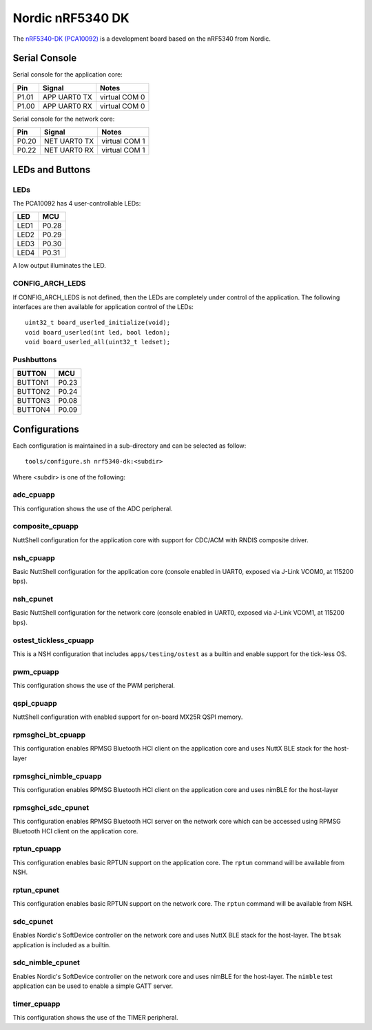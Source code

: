 =================
Nordic nRF5340 DK
=================

The `nRF5340-DK (PCA10092) <https://www.nordicsemi.com/Products/Development-hardware/nrf5340-dk>`_
is a development board based on the nRF5340 from Nordic.

Serial Console
==============

Serial console for the application core:

===== ============ =============
Pin   Signal       Notes
===== ============ =============
P1.01 APP UART0 TX virtual COM 0
P1.00 APP UART0 RX virtual COM 0
===== ============ =============

Serial console for the network core:

===== ============ =============
Pin   Signal       Notes
===== ============ =============
P0.20 NET UART0 TX virtual COM 1
P0.22 NET UART0 RX virtual COM 1
===== ============ =============

LEDs and Buttons
================

LEDs
----
The PCA10092 has 4 user-controllable LEDs:

====  =======
LED   MCU
====  =======
LED1  P0.28
LED2  P0.29
LED3  P0.30
LED4  P0.31
====  =======

A low output illuminates the LED.

CONFIG_ARCH_LEDS
----------------

If CONFIG_ARCH_LEDS is not defined, then the LEDs are completely under
control of the application.  The following interfaces are then available
for application control of the LEDs::

  uint32_t board_userled_initialize(void);
  void board_userled(int led, bool ledon);
  void board_userled_all(uint32_t ledset);

Pushbuttons
-----------

=======  =======
BUTTON   MCU
=======  =======
BUTTON1  P0.23
BUTTON2  P0.24
BUTTON3  P0.08
BUTTON4  P0.09
=======  =======

Configurations
==============

Each configuration is maintained in a sub-directory and can be selected as
follow::

  tools/configure.sh nrf5340-dk:<subdir>

Where <subdir> is one of the following:

adc_cpuapp
----------

This configuration shows the use of the ADC peripheral.

composite_cpuapp
----------------

NuttShell configuration for the application core with support for CDC/ACM with
RNDIS composite driver.

nsh_cpuapp
----------

Basic NuttShell configuration for the application core (console enabled in UART0,
exposed via J-Link VCOM0, at 115200 bps).

nsh_cpunet
----------

Basic NuttShell configuration for the network core (console enabled in UART0,
exposed via J-Link VCOM1, at 115200 bps).

ostest_tickless_cpuapp
----------------------

This is a NSH configuration that includes ``apps/testing/ostest`` as a builtin
and enable support for the tick-less OS.

pwm_cpuapp
----------

This configuration shows the use of the PWM peripheral.

qspi_cpuapp
-----------

NuttShell configuration with enabled support for on-board MX25R QSPI memory.

rpmsghci_bt_cpuapp
------------------

This configuration enables RPMSG Bluetooth HCI client on the application core
and uses NuttX BLE stack for the host-layer

rpmsghci_nimble_cpuapp
----------------------

This configuration enables RPMSG Bluetooth HCI client on the application core
and uses nimBLE for the host-layer

rpmsghci_sdc_cpunet
-------------------

This configuration enables RPMSG Bluetooth HCI server on the network core which
can be accessed using RPMSG Bluetooth HCI client on the application core.

rptun_cpuapp
------------

This configuration enables basic RPTUN support on the application core.
The ``rptun`` command will be available from NSH.

rptun_cpunet
------------

This configuration enables basic RPTUN support on the network core.
The ``rptun`` command will be available from NSH.

sdc_cpunet
----------

Enables Nordic's SoftDevice controller on the network core and uses NuttX BLE stack for the host-layer.
The ``btsak`` application is included as a builtin.

sdc_nimble_cpunet
-----------------

Enables Nordic's SoftDevice controller on the network core and uses nimBLE for the host-layer.
The ``nimble`` test application can be used to enable a simple GATT server.

timer_cpuapp
------------

This configuration shows the use of the TIMER peripheral.
